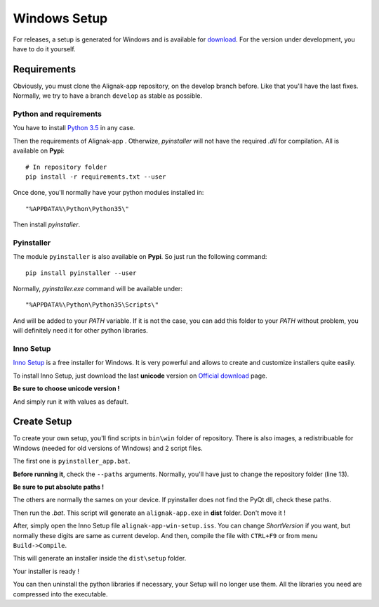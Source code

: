 .. _setup:

Windows Setup
=============

For releases, a setup is generated for Windows and is available for `download <https://github.com/Alignak-monitoring-contrib/alignak-app/releases>`_.
For the version under development, you have to do it yourself.

Requirements
------------

Obviously, you must clone the Alignak-app repository, on the develop branch before.
Like that you'll have the last fixes. Normally, we try to have a branch ``develop`` as stable as possible.

Python and requirements
~~~~~~~~~~~~~~~~~~~~~~~

You have to install `Python 3.5 <https://www.python.org/downloads/release>`_ in any case.

Then the requirements of Alignak-app . Otherwize, *pyinstaller* will not have the required *.dll* for compilation.
All is available on **Pypi**::

    # In repository folder
    pip install -r requirements.txt --user

Once done, you'll normally have your python modules installed in::

    "%APPDATA%\Python\Python35\"

Then install *pyinstaller*.

Pyinstaller
~~~~~~~~~~~

The module ``pyinstaller`` is also available on **Pypi**. So just run the following command::

    pip install pyinstaller --user

Normally, *pyinstaller.exe* command will be available under::

    "%APPDATA%\Python\Python35\Scripts\"

And will be added to your *PATH* variable.
If it is not the case, you can add this folder to your *PATH* without problem, you will definitely need it for other python libraries.

Inno Setup
~~~~~~~~~~

`Inno Setup <http://www.jrsoftware.org/isinfo.php>`_ is a free installer for Windows.
It is very powerful and allows to create and customize installers quite easily.

To install Inno Setup, just download the last **unicode** version on `Official download <http://www.jrsoftware.org/isdl.php>`_ page.

**Be sure to choose unicode version !**

And simply run it with values as default.

Create Setup
------------

To create your own setup, you'll find scripts in ``bin\win`` folder of repository.
There is also images, a redistribuable for Windows (needed for old versions of Windows) and 2 script files.

The first one is ``pyinstaller_app.bat``.

**Before running it**, check the ``--paths`` arguments.
Normally, you'll have just to change the repository folder (line 13).

**Be sure to put absolute paths !**

The others are normally the sames on your device. If pyinstaller does not find the PyQt dll, check these paths.

Then run the *.bat*. This script will generate an ``alignak-app.exe`` in **dist** folder. Don't move it !

After, simply open the Inno Setup file ``alignak-app-win-setup.iss``. You can change *ShortVersion* if you want, but normally these digits are same as current develop.
And then, compile the file with ``CTRL+F9`` or from menu ``Build->Compile``.

This will generate an installer inside the ``dist\setup`` folder.

Your installer is ready !

You can then uninstall the python libraries if necessary, your Setup will no longer use them. All the libraries you need are compressed into the executable.
